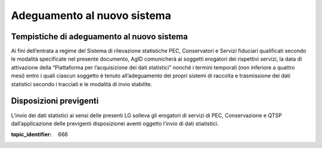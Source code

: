 .. _`§6`:

Adeguamento al nuovo sistema
============================

Tempistiche di adeguamento al nuovo sistema
-------------------------------------------

Ai fini dell’entrata a regime del Sistema di rilevazione statistiche
PEC, Conservatori e Servizi fiduciari qualificati secondo le modalità
specificate nel presente documento, AgID comunicherà ai soggetti
erogatori dei rispettivi servizi, la data di attivazione della
“Piattaforma per l’acquisizione dei dati statistici” nonché i termini
temporali (non inferiore a quattro mesi) entro i quali ciascun soggetto
è tenuto all’adeguamento dei propri sistemi di raccolta e trasmissione
dei dati statistici secondo i tracciati e le modalità di invio
stabilite.

Disposizioni previgenti
-----------------------
L’invio dei dati statistici ai sensi delle presenti LG solleva gli
erogatori di servizi di PEC, Conservazione e QTSP dall’applicazione
delle previgenti disposizionei aventi oggetto l’invio di dati
stiatistici.

.. discourse::

:topic_identifier: 666
